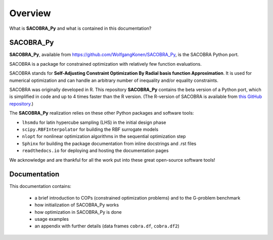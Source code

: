 --------
Overview
--------

What is **SACOBRA_Py** and what is contained in this documentation?


SACOBRA_Py
-----------------

**SACOBRA_Py**, available from `<https://github.com/WolfgangKonen/SACOBRA_Py>`_, is the SACOBRA Python port.

SACOBRA is a package for constrained optimization with relatively few function evaluations.

SACOBRA stands for **Self-Adjusting Constraint Optimization By Radial basis function Approximation**. It is used for numerical optimization and can handle an arbitrary number of inequality and/or equality constraints.

SACOBRA was originally developed in R. This repository **SACOBRA_Py** contains the beta version of a Python port, which is simplified in code and up to 4 times faster than the R version. (The R-version of SACOBRA is available from `this GitHub repository <https://github.com/WolfgangKonen/SACOBRA>`_.)

The **SACOBRA_Py** realization relies on these other Python packages and software tools:

- ``lhsmdu`` for latin hypercube sampling (LHS) in the initial design phase
- ``scipy.RBFInterpolator`` for building the RBF surrogate models
- ``nlopt`` for nonlinear optimization algorithms in the sequential optimization step
- ``Sphinx`` for building the package documentation from inline docstrings and .rst files
- ``readthedocs.io`` for deploying and hosting the documentation pages

We acknowledge and are thankful for all the work put into these great open-source software tools!


Documentation
-----------------

This documentation contains:

    - a brief introduction to COPs (constrained optimization problems) and to the G-problem benchmark
    - how initialization of SACOBRA_Py works
    - how optimization in SACOBRA_Py is done
    - usage examples
    - an appendix with further details (data frames ``cobra.df``, ``cobra.df2``)